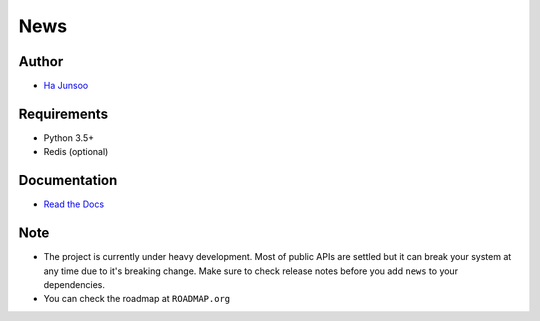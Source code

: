 ====
News
====

|build| |coverage|

|logo|

.. |build| image:: https://travis-ci.org/kuc2477/news.svg?branch=dev
    :target: https://travis-ci.org/kuc2477/news

.. |coverage| image:: https://coveralls.io/repos/github/kuc2477/news/badge.svg?branch=dev
    :target: https://coveralls.io/github/kuc2477/news?branch=dev

.. |logo| image:: http://emojipedia-us.s3.amazonaws.com/cache/31/52/3152d71c04eb9dc2082c057e466b35cb.png
    :alt: News, subscription engine built on top of asynchronosy


Author
======
* `Ha Junsoo <kuc2477@gmail.com>`_


Requirements
============
* Python 3.5+
* Redis (optional)


Documentation
=============
* `Read the Docs <http://news.readthedocs.org/en/latest>`_


Note
====
- The project is currently under heavy development. Most of public APIs are settled but it can break your
  system at any time due to it's breaking change. Make sure to check release notes before you
  add ``news`` to your dependencies.
- You can check the roadmap at ``ROADMAP.org``

